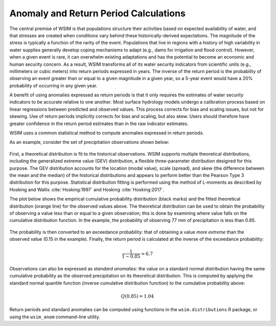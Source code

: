 Anomaly and Return Period Calculations
**************************************

The central premise of WSIM is that populations structure their activities based on expected availability of water, and that stresses are created when conditions vary behind these historically-derived expectations.
The magnitude of the stress is typically a function of the rarity of the event.
Populations that live in regions with a history of high variability in water supplies generally develop coping mechanisms to adapt (e.g., dams for irrigation and flood control).
However, when a given event is rare, it can overwhelm existing adaptations and has the potential to become an economic and human security concern.
As a result, WSIM transforms all of its water security indicators from scientific units (e.g., millimeters or cubic meters) into return periods expressed in years.
The inverse of the return period is the probability of observing an event greater than or equal to a given magnitude in a given year, so a 5-year event would have a 20% probability of occurring in any given year.

A benefit of using anomalies expressed as return periods is that it only requires the estimates of water security indicators to be accurate relative to one another.
Most surface hydrology models undergo a calibration process based on linear regressions between predicted and observed values.
This process corrects for bias and scaling issues, but not for skewing.
Use of return periods implicitly corrects for bias and scaling, but also skew.
Users should therefore have greater confidence in the return period estimates than in the raw indicator estimates.

WSIM uses a common statistical method to compute anomalies expressed in return periods.

As an example, consider the set of precipitation observations shown below:

.. figure:: /_generated/anomaly_calculations_obs.svg
   :align: center

First, a theoretical distribution is fit to the historical observations.
WSIM supports multiple theoretical distributions, including the generalized extreme value (GEV) distribution, a flexible three-parameter distribution designed for this purpose.
The GEV distribution accounts for the location (modal value), scale (spread), and skew (the difference between the mean and the median) of the historical distributions and appears to perform better than the Pearson Type 3 distribution for this purpose.
Statistical distribution fitting is performed using the method of L-moments as described by Hosking and Wallis :cite:`Hosking:1997` and Hosking :cite:`Hosking:2017`.

.. TODO do we have a citation for GEV performing better than PE3?
.. TODO is "skew" synonymous with "shape" in the paragraph above?

The plot below shows the empirical cumulative probability distribution (black marks) and the fitted theoretical distribution (orange line) for the observed values above.
The theoretical distribution can be used to obtain the probability of observing a value less than or equal to a given observation; this is done by examining where value falls on the cumulative distribution function.
In the example, the probability of observing 77 mm of precipitation is less than 0.85.

.. figure:: /_generated/anomaly_calculations_cdfs.svg
   :align: center

The probability is then converted to an exceedance probability: that of obtaining a value *more extreme* than the observed value (0.15 in the example).
Finally, the return period is calculated at the inverse of the exceedance probability:

.. math::

   \frac{1}{1 - 0.85} = 6.7

Observations can also be expressed as *standard anomalies*: the value on a standard normal distribution having the same cumulative probability as the observed precipitation on its theoretical distribution.
This is computed by applying the standard normal quantile function (inverse cumulative distribution function) to the cumulative probability above:

.. math::

   Q(0.85) = 1.04

Return periods and standard anomalies can be computed using functions in the ``wsim.distributions`` R package, or using the ``wsim_anom`` command-line utility.

